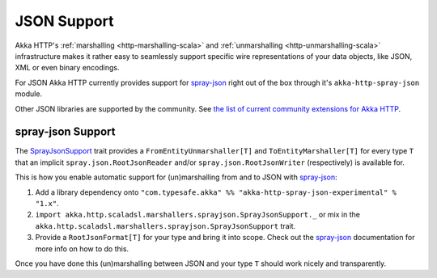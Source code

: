 JSON Support
============

Akka HTTP's :ref:`marshalling <http-marshalling-scala>` and :ref:`unmarshalling <http-unmarshalling-scala>`
infrastructure makes it rather easy to seamlessly support specific wire representations of your data objects, like JSON,
XML or even binary encodings.

For JSON Akka HTTP currently provides support for `spray-json`_ right out of the box through it's
``akka-http-spray-json`` module.

Other JSON libraries are supported by the community.
See `the list of current community extensions for Akka HTTP`_.

.. _`the list of current community extensions for Akka HTTP`: http://akka.io/community/#extensions-to-akka-http

spray-json Support
------------------

The SprayJsonSupport_ trait provides a ``FromEntityUnmarshaller[T]`` and ``ToEntityMarshaller[T]`` for every type ``T``
that an implicit ``spray.json.RootJsonReader`` and/or ``spray.json.RootJsonWriter`` (respectively) is available for.

This is how you enable automatic support for (un)marshalling from and to JSON with `spray-json`_:

1. Add a library dependency onto ``"com.typesafe.akka" %% "akka-http-spray-json-experimental" % "1.x"``.

2. ``import akka.http.scaladsl.marshallers.sprayjson.SprayJsonSupport._`` or mix in the
   ``akka.http.scaladsl.marshallers.sprayjson.SprayJsonSupport`` trait.

3. Provide a ``RootJsonFormat[T]`` for your type and bring it into scope.
   Check out the `spray-json`_ documentation for more info on how to do this.

Once you have done this (un)marshalling between JSON and your type ``T`` should work nicely and transparently.


.. _spray-json: https://github.com/spray/spray-json
.. _SprayJsonSupport: @github@/akka-http-marshallers-scala/akka-http-spray-json/src/main/scala/akka/http/scaladsl/marshallers/sprayjson/SprayJsonSupport.scala
